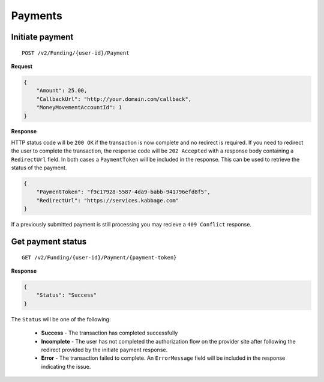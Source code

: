 Payments
========

Initiate payment
----------------

::

    POST /v2/Funding/{user-id}/Payment

**Request**

.. code:: json

    {
        "Amount": 25.00,
        "CallbackUrl": "http://your.domain.com/callback",
        "MoneyMovementAccountId": 1
    }

**Response**

HTTP status code will be ``200 OK`` if the transaction is now complete and no
redirect is required. If you need to redirect the user to complete the
transaction, the response code will be ``202 Accepted`` with a response body
containing a ``RedirectUrl`` field.  In both cases a ``PaymentToken`` will be
included in the response.  This can be used to retrieve the status of the
payment.

.. code:: json

    {
        "PaymentToken": "f9c17928-5587-4da9-babb-941796efd8f5",
        "RedirectUrl": "https://services.kabbage.com"
    }

If a previously submitted payment is still processing you may recieve a ``409
Conflict`` response.

Get payment status
------------------

::

    GET /v2/Funding/{user-id}/Payment/{payment-token}

**Response**

.. code:: json

    {
        "Status": "Success"
    }

The ``Status`` will be one of the following:

 - **Success** - The transaction has completed successfully
 - **Incomplete** - The user has not completed the authorization flow on the
   provider site after following the redirect provided by the initiate payment
   response.
 - **Error** - The transaction failed to complete. An ``ErrorMessage`` field
   will  be included in the response indicating the issue.
